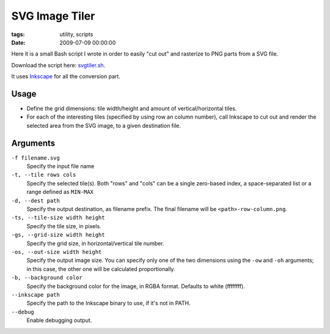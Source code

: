 SVG Image Tiler
###############

:tags: utility, scripts
:date: 2009-07-09 00:00:00

Here it is a small Bash script I wrote in order to easily "cut out"
and rasterize to PNG parts from a SVG file.

Download the script here: `svgtiler.sh <https://gist.github.com/4033974>`_.

It uses `Inkscape <http://inkscape.org/>`_ for all the conversion part.

Usage
=====

* Define the grid dimensions: tile width/height and amount of vertical/horizontal
  tiles.

* For each of the interesting tiles (specified by using row an column number),
  call Inkscape to cut out and render the selected area from the SVG image,
  to a given destination file.

Arguments
=========

``-f filename.svg``
    Specify the input file name

``-t, --tile rows cols``
    Specify the selected tile(s).
    Both "rows" and "cols" can be a single zero-based index,
    a space-separated list or a range defined as ``MIN-MAX``

``-d, --dest path``
    Specify the output destination, as filename prefix.
    The final filename will be ``<path>-row-column.png``.

``-ts, --tile-size width height``
    Specify the tile size, in pixels.

``-gs, --grid-size width height``
    Specify the grid size, in horizontal/vertical tile number.

``-os, --out-size width height``
    Specify the output image size.
    You can specify only one of the two dimensions using the
    ``-ow`` and ``-oh`` arguments; in this case, the other one will be
    calculated proportionally.

``-b, --background color``
    Specify the background color for the image, in RGBA format.
    Defaults to white (ffffffff).

``--inkscape path``
    Specify the path to the Inkscape binary to use, if it's not in PATH.

``--debug``
    Enable debugging output.
